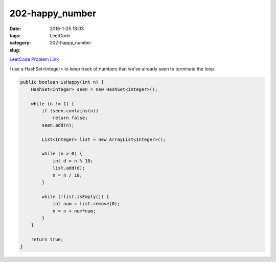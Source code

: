 202-happy_number
################

:date: 2016-1-25 18:03
:tags:
:category: LeetCode
:slug: 202-happy_number

`LeetCode Problem Link <https://leetcode.com/problems/happy-number/>`_

I use a HashSet<Integer> to keep track of numbers that we've already seen to terminate the loop.

.. code-block:: java

    public boolean isHappy(int n) {
        HashSet<Integer> seen = new HashSet<Integer>();

        while (n != 1) {
            if (seen.contains(n))
                return false;
            seen.add(n);

            List<Integer> list = new ArrayList<Integer>();

            while (n > 0) {
                int d = n % 10;
                list.add(d);
                n = n / 10;
            }

            while (!list.isEmpty()) {
                int num = list.remove(0);
                n = n + num*num;
            }
        }

        return true;
    }
    
